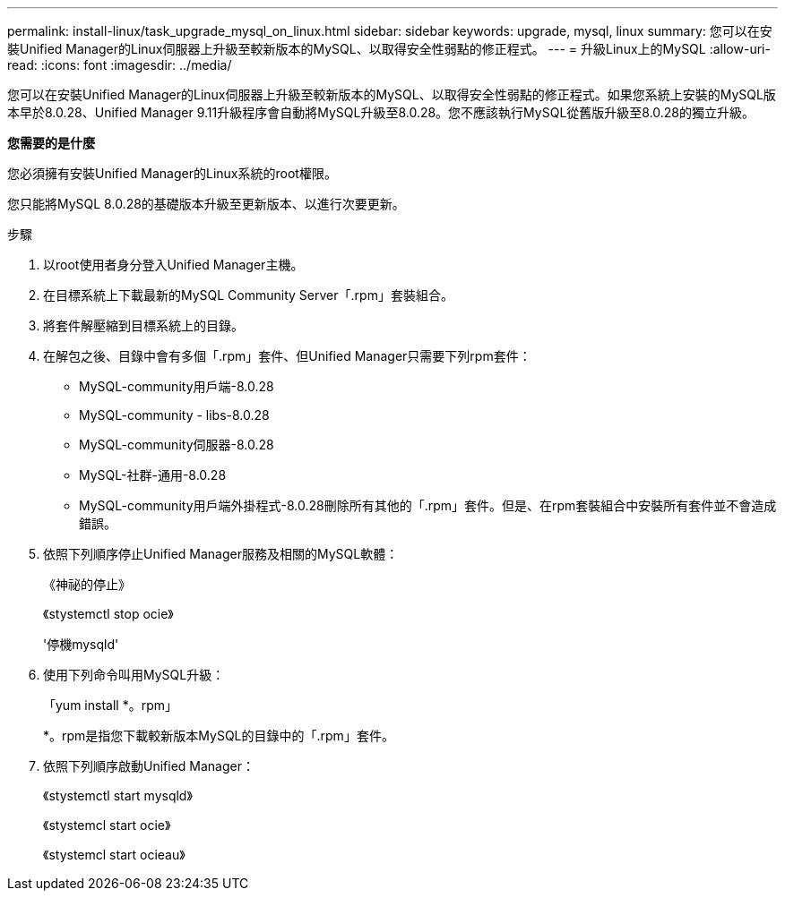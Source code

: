 ---
permalink: install-linux/task_upgrade_mysql_on_linux.html 
sidebar: sidebar 
keywords: upgrade, mysql, linux 
summary: 您可以在安裝Unified Manager的Linux伺服器上升級至較新版本的MySQL、以取得安全性弱點的修正程式。 
---
= 升級Linux上的MySQL
:allow-uri-read: 
:icons: font
:imagesdir: ../media/


[role="lead"]
您可以在安裝Unified Manager的Linux伺服器上升級至較新版本的MySQL、以取得安全性弱點的修正程式。如果您系統上安裝的MySQL版本早於8.0.28、Unified Manager 9.11升級程序會自動將MySQL升級至8.0.28。您不應該執行MySQL從舊版升級至8.0.28的獨立升級。

*您需要的是什麼*

您必須擁有安裝Unified Manager的Linux系統的root權限。

您只能將MySQL 8.0.28的基礎版本升級至更新版本、以進行次要更新。

.步驟
. 以root使用者身分登入Unified Manager主機。
. 在目標系統上下載最新的MySQL Community Server「.rpm」套裝組合。
. 將套件解壓縮到目標系統上的目錄。
. 在解包之後、目錄中會有多個「.rpm」套件、但Unified Manager只需要下列rpm套件：
+
** MySQL-community用戶端-8.0.28
** MySQL-community - libs-8.0.28
** MySQL-community伺服器-8.0.28
** MySQL-社群-通用-8.0.28
** MySQL-community用戶端外掛程式-8.0.28刪除所有其他的「.rpm」套件。但是、在rpm套裝組合中安裝所有套件並不會造成錯誤。


. 依照下列順序停止Unified Manager服務及相關的MySQL軟體：
+
《神祕的停止》

+
《stystemctl stop ocie》

+
'停機mysqld'

. 使用下列命令叫用MySQL升級：
+
「yum install *。rpm」

+
*。rpm是指您下載較新版本MySQL的目錄中的「.rpm」套件。

. 依照下列順序啟動Unified Manager：
+
《stystemctl start mysqld》

+
《stystemcl start ocie》

+
《stystemcl start ocieau》


